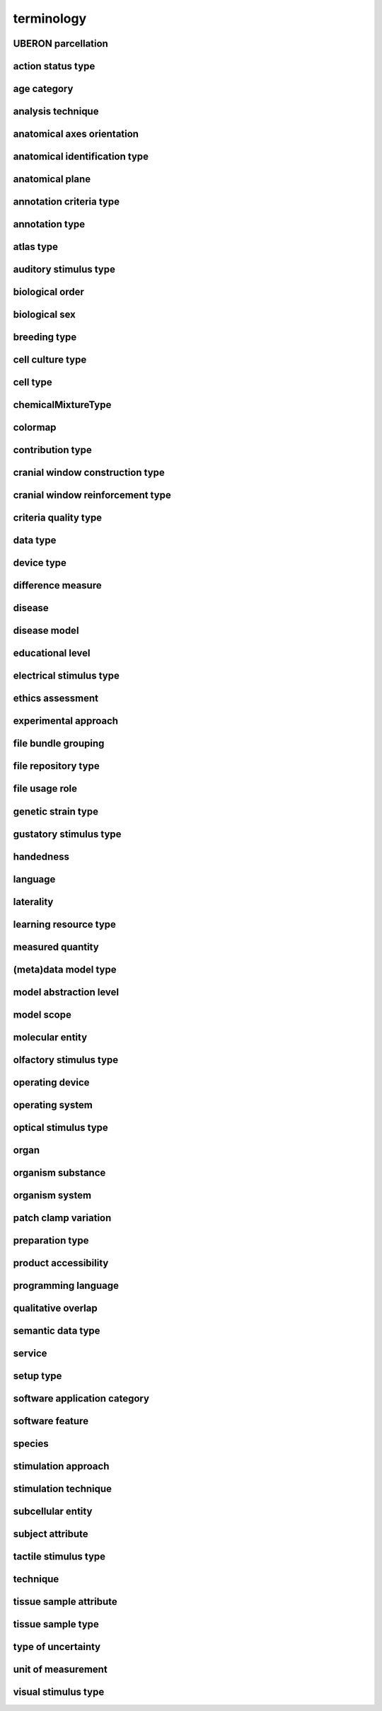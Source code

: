 ###########
terminology
###########

UBERON parcellation
-------------------

action status type
------------------

age category
------------

analysis technique
------------------

anatomical axes orientation
---------------------------

anatomical identification type
------------------------------

anatomical plane
----------------

annotation criteria type
------------------------

annotation type
---------------

atlas type
----------

auditory stimulus type
----------------------

biological order
----------------

biological sex
--------------

breeding type
-------------

cell culture type
-----------------

cell type
---------

chemicalMixtureType
-------------------

colormap
--------

contribution type
-----------------

cranial window construction type
--------------------------------

cranial window reinforcement type
---------------------------------

criteria quality type
---------------------

data type
---------

device type
-----------

difference measure
------------------

disease
-------

disease model
-------------

educational level
-----------------

electrical stimulus type
------------------------

ethics assessment
-----------------

experimental approach
---------------------

file bundle grouping
--------------------

file repository type
--------------------

file usage role
---------------

genetic strain type
-------------------

gustatory stimulus type
-----------------------

handedness
----------

language
--------

laterality
----------

learning resource type
----------------------

measured quantity
-----------------

(meta)data model type
---------------------

model abstraction level
-----------------------

model scope
-----------

molecular entity
----------------

olfactory stimulus type
-----------------------

operating device
----------------

operating system
----------------

optical stimulus type
---------------------

organ
-----

organism substance
------------------

organism system
---------------

patch clamp variation
---------------------

preparation type
----------------

product accessibility
---------------------

programming language
--------------------

qualitative overlap
-------------------

semantic data type
------------------

service
-------

setup type
----------

software application category
-----------------------------

software feature
----------------

species
-------

stimulation approach
--------------------

stimulation technique
---------------------

subcellular entity
------------------

subject attribute
-----------------

tactile stimulus type
---------------------

technique
---------

tissue sample attribute
-----------------------

tissue sample type
------------------

type of uncertainty
-------------------

unit of measurement
-------------------

visual stimulus type
--------------------


